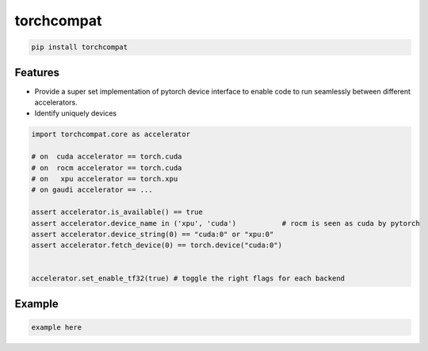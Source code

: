 torchcompat
=============================

|pypi| |py_versions| |codecov| |docs| |tests| |style|

.. |pypi| image:: https://img.shields.io/pypi/v/torchcompat.svg
    :target: https://pypi.python.org/pypi/torchcompat
    :alt: Current PyPi Version

.. |py_versions| image:: https://img.shields.io/pypi/pyversions/torchcompat.svg
    :target: https://pypi.python.org/pypi/torchcompat
    :alt: Supported Python Versions

.. |codecov| image:: https://codecov.io/gh/Delaunay/torchcompat/branch/master/graph/badge.svg?token=40Cr8V87HI
   :target: https://codecov.io/gh/Delaunay/torchcompat

.. |docs| image:: https://readthedocs.org/projects/torchcompat/badge/?version=latest
   :target:  https://torchcompat.readthedocs.io/en/latest/?badge=latest

.. |tests| image:: https://github.com/Delaunay/torchcompat/actions/workflows/test.yml/badge.svg?branch=master
   :target: https://github.com/Delaunay/torchcompat/actions/workflows/test.yml

.. |style| image:: https://github.com/Delaunay/torchcompat/actions/workflows/style.yml/badge.svg?branch=master
   :target: https://github.com/Delaunay/torchcompat/actions/workflows/style.yml


.. code-block:: text

   pip install torchcompat


Features
--------

* Provide a super set implementation of pytorch device interface 
  to enable code to run seamlessly between different accelerators.
* Identify uniquely devices


.. code-block:: python

   import torchcompat.core as accelerator

   # on  cuda accelerator == torch.cuda
   # on  rocm accelerator == torch.cuda
   # on   xpu accelerator == torch.xpu
   # on gaudi accelerator == ...

   assert accelerator.is_available() == true
   assert accelerator.device_name in ('xpu', 'cuda')           # rocm is seen as cuda by pytorch
   assert accelerator.device_string(0) == "cuda:0" or "xpu:0" 
   assert accelerator.fetch_device(0) == torch.device("cuda:0") 


   accelerator.set_enable_tf32(true) # toggle the right flags for each backend


Example
-------

.. code-block:: python

   example here
